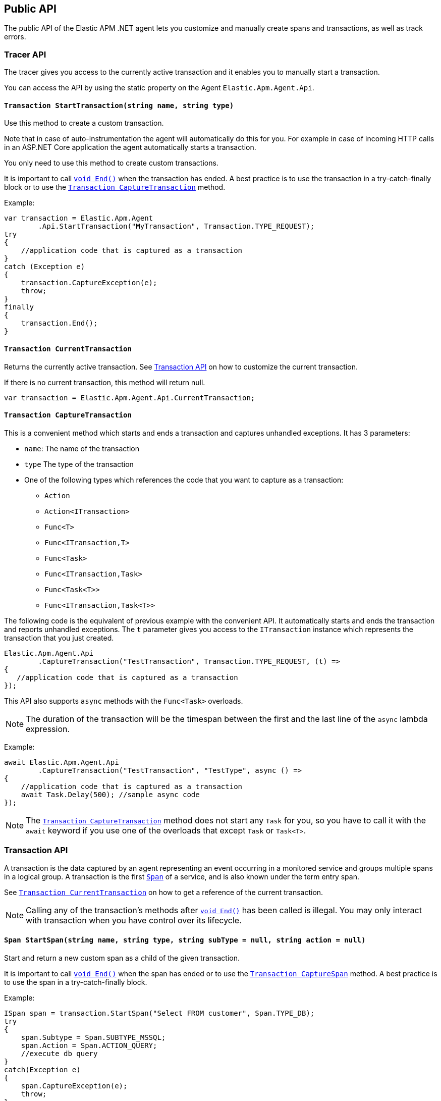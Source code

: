 ifdef::env-github[]
NOTE: For the best reading experience,
please view this documentation at https://www.elastic.co/guide/en/apm/agent/dotnet[elastic.co]
endif::[]

[[public-api]]
== Public API
The public API of the Elastic APM .NET agent lets you
customize and manually create spans and transactions,
as well as track errors.


[float]
[[api-tracer-api]]
=== Tracer API
The tracer gives you access to the currently active transaction and it enables you to manually start a transaction.

You can access the API by using the static property on the Agent `Elastic.Apm.Agent.Api`.

[float]
[[api-start-transaction]]
==== `Transaction StartTransaction(string name, string type)`
Use this method to create a custom transaction.


Note that in case of auto-instrumentation the agent will automatically do this for you. For example in case of incoming HTTP calls in an ASP.NET Core application the agent automatically starts a transaction.

You only need to use this method to create custom transactions.

It is important to call <<api-transaction-end>> when the transaction has ended.
A best practice is to use the transaction in a try-catch-finally block or to use the <<convenient-capture-transaction>> method.

Example:

[source,csharp]
----
var transaction = Elastic.Apm.Agent
        .Api.StartTransaction("MyTransaction", Transaction.TYPE_REQUEST);
try
{
    //application code that is captured as a transaction
}
catch (Exception e)
{
    transaction.CaptureException(e);
    throw;
}
finally
{
    transaction.End();
}
----

[float]
[[api-current-transaction]]
==== `Transaction CurrentTransaction`
Returns the currently active transaction.
See <<api-transaction>> on how to customize the current transaction.

If there is no current transaction,
this method will return null.

[source,csharp]
----
var transaction = Elastic.Apm.Agent.Api.CurrentTransaction;
----

[float]
[[convenient-capture-transaction]]
==== `Transaction CaptureTransaction`

This is a convenient method which starts and ends a transaction and captures unhandled exceptions.
It has 3 parameters:

* `name`: The name of the transaction
* `type` The type of the transaction
*  One of the following types which references the code that you want to capture as a transaction: 
** `Action`
** `Action<ITransaction>`
** `Func<T>`
** `Func<ITransaction,T>`
** `Func<Task>`
** `Func<ITransaction,Task>`
** `Func<Task<T>>`
** `Func<ITransaction,Task<T>>`

The following code is the equivalent of previous example with the convenient API. It automatically starts and ends the transaction and reports unhandled exceptions. The `t` parameter gives you access to the `ITransaction` instance which represents the transaction that you just created.
[source,csharp]
----
Elastic.Apm.Agent.Api
        .CaptureTransaction("TestTransaction", Transaction.TYPE_REQUEST, (t) =>
{
   //application code that is captured as a transaction
});
----

This API also supports `async` methods with the `Func<Task>` overloads.

NOTE: The duration of the transaction will be the timespan between the first and the last line of the `async` lambda expression.

Example:
[source,csharp]
----
await Elastic.Apm.Agent.Api
        .CaptureTransaction("TestTransaction", "TestType", async () =>
{
    //application code that is captured as a transaction
    await Task.Delay(500); //sample async code
});
----

NOTE: The <<convenient-capture-transaction>> method does not start any `Task` for you, so you have to call it with the `await` keyword if you use one of the overloads that except `Task` or `Task<T>`.


//----------------------------
[float]
[[api-transaction]]
=== Transaction API
//----------------------------
A transaction is the data captured by an agent representing an event occurring in a monitored service
and groups multiple spans in a logical group.
A transaction is the first <<api-span,`Span`>> of a service, and is also known under the term entry span.

See <<api-current-transaction>> on how to get a reference of the current transaction.

NOTE: Calling any of the transaction's methods after <<api-transaction-end>> has been called is illegal.
You may only interact with transaction when you have control over its lifecycle.

[float]
[[api-transaction-create-span]]
==== `Span StartSpan(string name, string type, string subType = null, string action = null)`
Start and return a new custom span as a child of the given transaction.

It is important to call <<api-span-end>> when the span has ended or to use the <<convenient-capture-span>> method.
A best practice is to use the span in a try-catch-finally block.

Example:

[source,csharp]
----
ISpan span = transaction.StartSpan("Select FROM customer", Span.TYPE_DB);
try
{
    span.Subtype = Span.SUBTYPE_MSSQL;
    span.Action = Span.ACTION_QUERY;
    //execute db query
}
catch(Exception e)
{
    span.CaptureException(e);
    throw;
}
finally
{
    span.End();
}
----


[float]
[[api-transaction-end]]
==== `void End()`
Ends the transaction and schedules it to be reported to the APM Server.
It is illegal to call any methods on a span instance which has already ended.
This also includes this method and <<api-transaction-create-span>>.

Example:

[source,csharp]
----
transaction.End();
----

NOTE: If you use the <<convenient-capture-transaction>> method you must not call <<api-transaction-end>>.


[float]
[[api-transaction-capture-exception]]
==== `void CaptureException(Exception e)`
Captures an exception and reports it to the APM server.

[float]
[[api-transaction-capture-error]]
==== `void CaptureError(string message, string culprit, StackFrame[] frames)`
Captures a custom error and reports it to the APM server. This method is typically used when you want to report an error, but you don't have an `Exception` instance.

[float]
[[convenient-capture-span]]
==== `Transaction CaptureSpan`

This is a convenient method which starts and ends a span on the given transaction and captures unhandled exceptions. It has the same overloads as the <<convenient-capture-transaction>> method.
It has 5 parameters:

* `name`: The name of the span
* `type` The type of the span
*  One of the following types which references the code that you want to capture as a transaction: 
** `Action`
** `Action<ITransaction>`
** `Func<T>`
** `Func<ITransaction,T>`
** `Func<Task>`
** `Func<ITransaction,Task>`
** `Func<Task<T>>`
** `Func<ITransaction,Task<T>>`
* `supType` (optional): The subtype of the span
* `action` (optional): The action of the span

The following code is the equivalent of previous example from the section <<api-transaction-create-span>> with the convenient API. It automatically starts and ends the span and reports unhandled exceptions. The `s` parameter gives you access to the `ISpan` instance which represents the span that you just created.

[source,csharp]
----
ITransaction transaction = Elastic.Apm.Agent.Api.CurrentTransaction;

transaction.CaptureSpan("SampleSpan", Span.TYPE_DB, (s) =>
{
    //execute db query
},Span.SUBTYPE_MSSQL, Span.ACTION_QUERY);
----

Similarly to the <<convenient-capture-transaction>> API this method also supports `async` methods with the `Func<Task>` overloads.

NOTE: The duration of the span will be the timespan between the first and the last line of the `async` lambda expression.

This example shows you how to track an `async` code block that returns a result (`Task<T>`) as a span:
[source,csharp]
----
ITransaction transaction = Elastic.Apm.Agent.Api.CurrentTransaction;
var asyncResult = await transaction.CaptureSpan("Select FROM customer", Span.TYPE_DB, async(s) =>
{
    //application code that is captured as a span
    await Task.Delay(500); //sample async code
    return 42;
});
----

NOTE: The <<convenient-capture-span>> method does not start any `Task` for you, so you have to call it with the `await` keyword if you use one of the overloads that except `Task` or `Task<T>`.


//----------------------------
[float]
[[api-span]]
=== Span API
//----------------------------
A span contains information about a specific code path, executed as part of a transaction.

If for example a database query happens within a recorded transaction,
a span representing this database query may be created.
In such a case the name of the span will contain information about the query itself,
and the type will hold information about the database type.

[float]
[[api-span-capture-exception]]
==== `void CaptureException(Exception e)`
Captures an exception and reports it to the APM server.

[float]
[[api-span-capture-error]]
==== `void CaptureError(string message, string culprit, StackFrame[] frames)`
Captures a custom error and reports it to the APM server. This method is typically used when you want to report an error, but you don't have an `Exception` instance.

[float]
[[api-span-end]]
==== `void End()`
Ends the span and schedules it to be reported to the APM Server.
It is illegal to call any methods on a span instance which has already ended.

